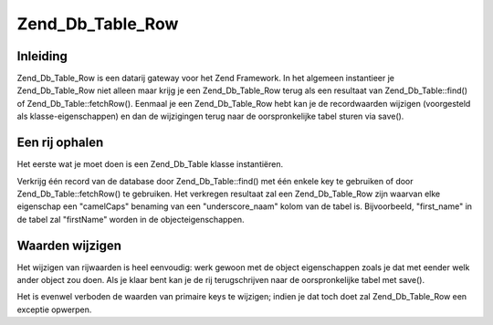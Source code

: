 .. _zend.db.table.row:

Zend_Db_Table_Row
=================

.. _zend.db.table.row.introduction:

Inleiding
---------

Zend_Db_Table_Row is een datarij gateway voor het Zend Framework. In het algemeen instantieer je Zend_Db_Table_Row
niet alleen maar krijg je een Zend_Db_Table_Row terug als een resultaat van Zend_Db_Table::find() of
Zend_Db_Table::fetchRow(). Eenmaal je een Zend_Db_Table_Row hebt kan je de recordwaarden wijzigen (voorgesteld als
klasse-eigenschappen) en dan de wijzigingen terug naar de oorspronkelijke tabel sturen via save().

.. _zend.db.table.row.fetch:

Een rij ophalen
---------------

Het eerste wat je moet doen is een Zend_Db_Table klasse instantiëren.

.. code-block:: php
   :linenos:

   <?php
   // een adapter opzetten
   require_once 'Zend/Db.php';
   $params = array (
       'host'     => '127.0.0.1',
       'username' => 'malory',
       'password' => '******',
       'dbname'   => 'camelot'
   );

   $db = Zend_Db::factory('PDO_MYSQL', $params);

   // zet de standaard adapter voor alle Zend_Db_Table objecten
   require_once 'Zend/Db/Table.php';
   Zend_Db_Table::setDefaultAdapter($db);

   // verbinden met een tabel in de database
   class RoundTable extends Zend_Db_Table {}
   $table = new RoundTable();
   ?>

Verkrijg één record van de database door Zend_Db_Table::find() met één enkele key te gebruiken of door
Zend_Db_Table::fetchRow() te gebruiken. Het verkregen resultaat zal een Zend_Db_Table_Row zijn waarvan elke
eigenschap een "camelCaps" benaming van een "underscore_naam" kolom van de tabel is. Bijvoorbeeld, "first_name" in
de tabel zal "firstName" worden in de objecteigenschappen.

.. code-block:: php
   :linenos:

   <?php
   // verkrijg een record van de tabel als een Zend_Db_Table_Row object
   $row = $table->fetchRow('first_name = "Robin"');

   //
   // $row is nu een Zend_Db_Table_Row objekt met publieke eigenschappen
   // die naar tabelkolommen mappen:
   //
   // $row->id = '3'
   // $row->nobleTitle = 'Sir'
   // $row->firstName = 'Robin'
   // $row->favoriteColor = 'yellow'
   //

   ?>

.. _zend.db.table.row.modify:

Waarden wijzigen
----------------

Het wijzigen van rijwaarden is heel eenvoudig: werk gewoon met de object eigenschappen zoals je dat met eender welk
ander object zou doen. Als je klaar bent kan je de rij terugschrijven naar de oorspronkelijke tabel met save().

.. code-block:: php
   :linenos:

   <?php
   // verbinden met een tabel in de database
   class RoundTable extends Zend_Db_Table {}
   $table = new RoundTable();

   // verkrijg een record van de tabel als een Zend_Db_Table_Row object
   $row = $table->fetchRow('first_name = "Robin"');

   //
   // $row is nu een Zend_Db_Table_Row object met publieke eigenschappen
   // die naar tabelkolommen mappen:
   //
   // $row->id = '3'
   // $row->nobleTitle = 'Sir'
   // $row->firstName = 'Robin'
   // $row->favoriteColor = 'yellow'
   //
   // wijzig de leivelingskleur en schrijf de rij terug naar de tabel.
   $row->favoriteColor = 'blue';'
   $row->save();
   ?>

Het is evenwel verboden de waarden van primaire keys te wijzigen; indien je dat toch doet zal Zend_Db_Table_Row een
exceptie opwerpen.

.. code-block:: php
   :linenos:

   <?php
   // verbinden met een tabel in de database
   class RoundTable extends Zend_Db_Table {}
   $table = new RoundTable();

   // verkrijg een record van de tabel als een Zend_Db_Table_Row object
   $row = $table->fetchRow('first_name = "Robin"');

   // kunnen we de primaire key "id" wijzigen?
   try {
       $row->id = 5;
       echo "We zouden dit bericht niet moeten zien omdat er een fout werd opgeworpen.";
   } catch (Zend_Db_Table_RowException $e) {
       echo $e->getMessage();
   }
   ?>


